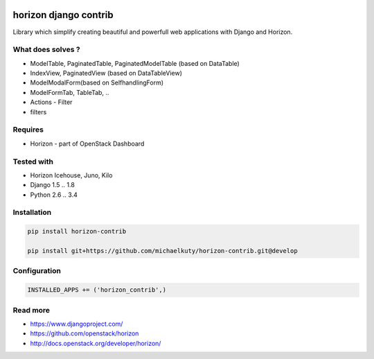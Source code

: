 
|License badge| |Doc badge|

======================
horizon django contrib
======================

Library which simplify creating beautiful and powerfull web applications with Django and Horizon.

What does solves ?
------------------

* ModelTable, PaginatedTable, PaginatedModelTable (based on DataTable)
* IndexView, PaginatedView (based on DataTableView)
* ModelModalForm(based on SelfhandlingForm)
* ModelFormTab, TableTab, ..
* Actions - Filter
* filters

Requires
--------

* Horizon - part of OpenStack Dashboard

Tested with
-----------

* Horizon Icehouse, Juno, Kilo
* Django 1.5 .. 1.8
* Python 2.6 .. 3.4

Installation
------------

.. code-block:: bash

	pip install horizon-contrib

	pip install git+https://github.com/michaelkuty/horizon-contrib.git@develop

Configuration
-------------

.. code-block:: python

	INSTALLED_APPS += ('horizon_contrib',)


Read more
---------

* https://www.djangoproject.com/
* https://github.com/openstack/horizon
* http://docs.openstack.org/developer/horizon/

.. |License badge| image:: http://img.shields.io/badge/license-Apache%202.0-green.svg?style=flat
.. |Doc badge| image:: https://readthedocs.org/projects/horizon-contrib/badge/?version=latest